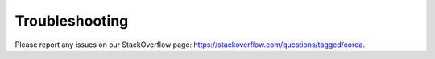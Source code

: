 Troubleshooting
===============

Please report any issues on our StackOverflow page: https://stackoverflow.com/questions/tagged/corda.